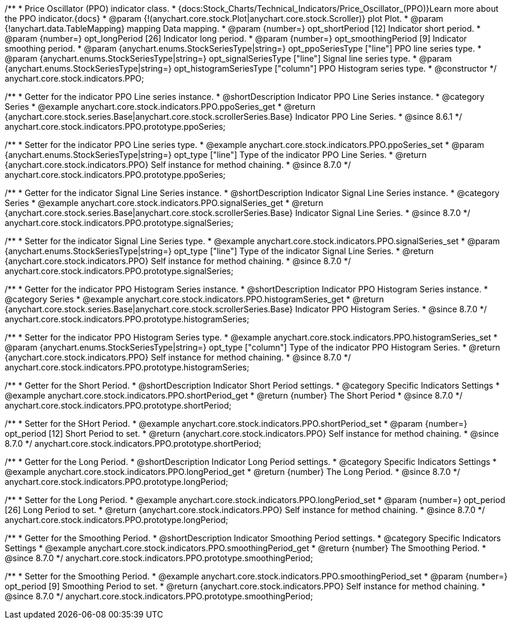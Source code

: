 /**
 * Price Oscillator (PPO) indicator class.
 * {docs:Stock_Charts/Technical_Indicators/Price_Oscillator_(PPO)}Learn more about the PPO indicator.{docs}
 * @param {!(anychart.core.stock.Plot|anychart.core.stock.Scroller)} plot Plot.
 * @param {!anychart.data.TableMapping} mapping Data mapping.
 * @param {number=} opt_shortPeriod [12] Indicator short period.
 * @param {number=} opt_longPeriod [26] Indicator long period.
 * @param {number=} opt_smoothingPeriod [9] Indicator smoothing period.
 * @param {anychart.enums.StockSeriesType|string=} opt_ppoSeriesType ["line"] PPO line series type.
 * @param {anychart.enums.StockSeriesType|string=} opt_signalSeriesType ["line"] Signal line series type.
 * @param {anychart.enums.StockSeriesType|string=} opt_histogramSeriesType ["column"] PPO Histogram series type.
 * @constructor
 */
anychart.core.stock.indicators.PPO;


//----------------------------------------------------------------------------------------------------------------------
//
//  anychart.core.stock.indicators.PPO.prototype.ppoSeries
//
//----------------------------------------------------------------------------------------------------------------------

/**
 * Getter for the indicator PPO Line series instance.
 * @shortDescription Indicator PPO Line Series instance.
 * @category Series
 * @example anychart.core.stock.indicators.PPO.ppoSeries_get
 * @return {anychart.core.stock.series.Base|anychart.core.stock.scrollerSeries.Base} Indicator PPO Line Series.
 * @since 8.6.1
 */
anychart.core.stock.indicators.PPO.prototype.ppoSeries;

/**
 * Setter for the indicator PPO Line series type.
 * @example anychart.core.stock.indicators.PPO.ppoSeries_set
 * @param {anychart.enums.StockSeriesType|string=} opt_type ["line"] Type of the indicator PPO Line Series.
 * @return {anychart.core.stock.indicators.PPO} Self instance for method chaining.
 * @since 8.7.0
 */
anychart.core.stock.indicators.PPO.prototype.ppoSeries;

//----------------------------------------------------------------------------------------------------------------------
//
//  anychart.core.stock.indicators.PPO.prototype.signalSeries
//
//----------------------------------------------------------------------------------------------------------------------

/**
 * Getter for the indicator Signal Line Series instance.
 * @shortDescription Indicator Signal Line Series instance.
 * @category Series
 * @example anychart.core.stock.indicators.PPO.signalSeries_get
 * @return {anychart.core.stock.series.Base|anychart.core.stock.scrollerSeries.Base} Indicator Signal Line Series.
 * @since 8.7.0
 */
anychart.core.stock.indicators.PPO.prototype.signalSeries;

/**
 * Setter for the indicator Signal Line Series type.
 * @example anychart.core.stock.indicators.PPO.signalSeries_set
 * @param {anychart.enums.StockSeriesType|string=} opt_type ["line"] Type of the indicator Signal Line Series.
 * @return {anychart.core.stock.indicators.PPO} Self instance for method chaining.
 * @since 8.7.0
 */
anychart.core.stock.indicators.PPO.prototype.signalSeries;

//----------------------------------------------------------------------------------------------------------------------
//
//  anychart.core.stock.indicators.PPO.prototype.histogramSeries
//
//----------------------------------------------------------------------------------------------------------------------

/**
 * Getter for the indicator PPO Histogram Series instance.
 * @shortDescription Indicator PPO Histogram Series instance.
 * @category Series
 * @example anychart.core.stock.indicators.PPO.histogramSeries_get
 * @return {anychart.core.stock.series.Base|anychart.core.stock.scrollerSeries.Base} Indicator PPO Histogram Series.
 * @since 8.7.0
 */
anychart.core.stock.indicators.PPO.prototype.histogramSeries;

/**
 * Setter for the indicator PPO Histogram Series type.
 * @example anychart.core.stock.indicators.PPO.histogramSeries_set
 * @param {anychart.enums.StockSeriesType|string=} opt_type ["column"] Type of the indicator PPO Histogram Series.
 * @return {anychart.core.stock.indicators.PPO} Self instance for method chaining.
 * @since 8.7.0
 */
anychart.core.stock.indicators.PPO.prototype.histogramSeries;

//----------------------------------------------------------------------------------------------------------------------
//
//  anychart.core.stock.indicators.PPO.prototype.shortPeriod
//
//----------------------------------------------------------------------------------------------------------------------

/**
 * Getter for the Short Period.
 * @shortDescription Indicator Short Period settings.
 * @category Specific Indicators Settings
 * @example anychart.core.stock.indicators.PPO.shortPeriod_get
 * @return {number} The Short Period
 * @since 8.7.0
 */
anychart.core.stock.indicators.PPO.prototype.shortPeriod;

/**
 * Setter for the SHort Period.
 * @example anychart.core.stock.indicators.PPO.shortPeriod_set
 * @param {number=} opt_period [12] Short Period to set.
 * @return {anychart.core.stock.indicators.PPO} Self instance for method chaining.
 * @since 8.7.0
 */
anychart.core.stock.indicators.PPO.prototype.shortPeriod;

//----------------------------------------------------------------------------------------------------------------------
//
//  anychart.core.stock.indicators.PPO.prototype.longPeriod
//
//----------------------------------------------------------------------------------------------------------------------

/**
 * Getter for the Long Period.
 * @shortDescription Indicator Long Period settings.
 * @category Specific Indicators Settings
 * @example anychart.core.stock.indicators.PPO.longPeriod_get
 * @return {number} The Long Period.
 * @since 8.7.0
 */
anychart.core.stock.indicators.PPO.prototype.longPeriod;

/**
 * Setter for the Long Period.
 * @example anychart.core.stock.indicators.PPO.longPeriod_set
 * @param {number=} opt_period [26] Long Period to set.
 * @return {anychart.core.stock.indicators.PPO} Self instance for method chaining.
 * @since 8.7.0
 */
anychart.core.stock.indicators.PPO.prototype.longPeriod;

//----------------------------------------------------------------------------------------------------------------------
//
//  anychart.core.stock.indicators.PPO.prototype.smoothingPeriod
//
//----------------------------------------------------------------------------------------------------------------------

/**
 * Getter for the Smoothing Period.
 * @shortDescription Indicator Smoothing Period settings.
 * @category Specific Indicators Settings
 * @example anychart.core.stock.indicators.PPO.smoothingPeriod_get
 * @return {number} The Smoothing Period.
 * @since 8.7.0
 */
anychart.core.stock.indicators.PPO.prototype.smoothingPeriod;

/**
 * Setter for the Smoothing Period.
 * @example anychart.core.stock.indicators.PPO.smoothingPeriod_set
 * @param {number=} opt_period [9] Smoothing Period to set.
 * @return {anychart.core.stock.indicators.PPO} Self instance for method chaining.
 * @since 8.7.0
 */
anychart.core.stock.indicators.PPO.prototype.smoothingPeriod;
